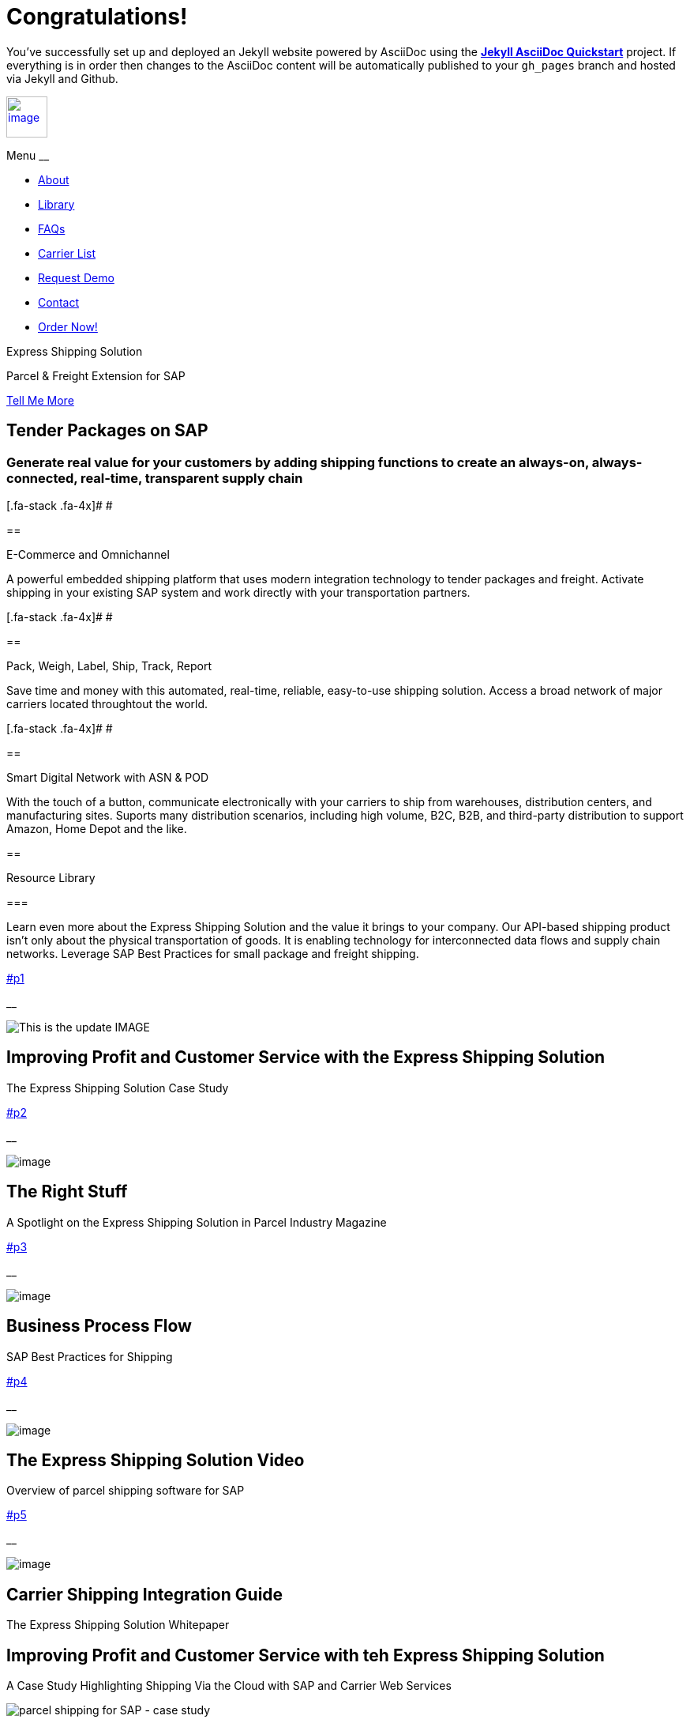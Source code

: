 = Congratulations!
:showtitle:
:page-title: Jekyll AsciiDoc Quickstart
:page-description: A forkable blog-ready Jekyll site using AsciiDoc

You've successfully set up and deployed an Jekyll website powered by AsciiDoc using the https://github.com/asciidoctor/jekyll-asciidoc-quickstart[*Jekyll AsciiDoc Quickstart*] project. If everything is in order then changes to the AsciiDoc content will be automatically published to your `gh_pages` branch and hosted via Jekyll and Github.

link:#page-top[image:assets/xss/bh-logo-full.svg[image,height=52]]

Menu __

[[navbarResponsive]]
* link:#services[About]
* link:#portfolio[Library]
* link:#about[FAQs]
* link:#timeline[Carrier List]
* link:#team[Request Demo]
* link:#contact[Contact]
* https://www.upwork.com/services/product/an-express-parcel-shipping-solution-for-sap-ecc-s-4hana-1538703549659963392[Order
Now!]

Express Shipping Solution

Parcel & Freight Extension for SAP

link:#services[Tell Me More]

[[services]]
== Tender Packages on SAP

=== Generate real value for your customers by adding shipping functions to create an always-on, always-connected, real-time, transparent supply chain

[.fa-stack .fa-4x]# __ __ #

== 

E-Commerce and Omnichannel

A powerful embedded shipping platform that uses modern integration
technology to tender packages and freight. Activate shipping in your
existing SAP system and work directly with your transportation partners.

[.fa-stack .fa-4x]# __ __ #

== 

Pack, Weigh, Label, Ship, Track, Report

Save time and money with this automated, real-time, reliable,
easy-to-use shipping solution. Access a broad network of major carriers
located throughtout the world.

[.fa-stack .fa-4x]# __ __ #

== 

Smart Digital Network with ASN & POD

With the touch of a button, communicate electronically with your
carriers to ship from warehouses, distribution centers, and
manufacturing sites. Suports many distribution scenarios, including high
volume, B2C, B2B, and third-party distribution to support Amazon, Home
Depot and the like.

[[portfolio]]
== 

Resource Library

=== 

Learn even more about the Express Shipping Solution and the value it
brings to your company. Our API-based shipping product isn’t only about
the physical transportation of goods. It is enabling technology for
interconnected data flows and supply chain networks. Leverage SAP Best
Practices for small package and freight shipping.

link:#p1[]

__

image:assets/portfolio/slide-03.jpg[This is the update IMAGE]

== Improving Profit and Customer Service with the Express Shipping Solution

The Express Shipping Solution Case Study

link:#p2[]

__

image:../shipping-interface/assets/portfolio/slide-04.jpg[image]

== The Right Stuff

A Spotlight on the Express Shipping Solution in Parcel Industry Magazine

link:#p3[]

__

image:assets/img/portfolio/process.png[image]

== Business Process Flow

SAP Best Practices for Shipping

link:#p4[]

__

image:../shipping-interface/assets/portfolio/slide-05.jpg[image]

== The Express Shipping Solution Video

Overview of parcel shipping software for SAP

link:#p5[]

__

image:../shipping-interface/assets/portfolio/slide-02.jpg[image]

== Carrier Shipping Integration Guide

The Express Shipping Solution Whitepaper

[[p1]]
== Improving Profit and Customer Service with teh Express Shipping Solution

A Case Study Highlighting Shipping Via the Cloud with SAP and Carrier
Web Services

image:../shipping-interface/assets/portfolio/slide-03.jpg[parcel shipping for SAP -
case study]

=== ABSTRACT

For customers who are seeking ways to drive more efficiency from their
shipping processes and derive more value from their software
investments, the Express Shipping Solution provides a set of tools that
can connect your SAP-based shipping functions directly to those offered
by parcel carriers such as UPS, FedEx, USPS and DHL via the shippers’
own web services. This case study focuses on a recent implementation of
the Express Shipping Solution at a large pharmaceutical company. This
implementation was a successful example of how the Express Shipping
Solution combines the native tools available in SAP, including the
Express Ship Interface, and the cloud-based shipping services offered by
parcel carriers, to improve the efficiency of a large shipping
operation.

The Express Shipping Solution Case Study:
https://www.slideshare.net/BlueHarbors/case-study-express-shipping-solution-for-sap-78101294[Improving
Profit and Customer Service with the Express Shipping Solution].

__ Close Project

[[p2]]
== The Right Stuff

A Spotlight on the Express Shipping Solution in Parcel Industry Magazine

image:../shipping-interface/assets/portfolio/slide-04.jpg[SAP shipping news]

[[abstract]]
=== Abstract

Did you know that your SAP system comes loaded with a set of tools that
connect you directly to parcel carriers such as UPS, FedEx, USPS, and
DHL? Here we explore the SAP components that will have you shipping
small package and freight straight from SAP in a matter of weeks, not
months. In addition to the technology aspects of shipping, we’ll discuss
business drivers and trends that are attracting companies to adopt SAP’s
shipping solution. This information is useful for companies interested
in using the API and Web Service solutions offered by parcel carriers.

Article published in Parcel Industry Magazine:
http://parcelindustry.com/article-3929-the-right-stuff-a-spotlight-on-sap's-shipping-technology.html[The
Right Stuff: a Spotlight on SAP’s Shipping Technology].

__ Close Project

[[p3]]
== Business Process Flow

SAP Best Practices for Shipping

image:assets/img/portfolio/process.png[image alt text]

__ Close Project

[[p4]]
== The Express Shipping Solution Video

Overview of parcel shipping software for SAP

image:[image]

=== Key Features of the SAP Express Shipping Solution

* Generate labels for all connected carriers in SAP
* SAP Master Data Integration
* Scale & Bar Code Scanning Support
* Custom Shipping Preference Defaults
* Rate Procurement with Real-Time Carrier Selection
* Reverse Logistics Capabilities
* Tracking Number Creation
* Track Shipments in SAP
* Day End Close Activities

__ Close Project

[[p5]]
== Carrier Shipping Integration Guide

Selecting the Best Solution to Integrate Shipping Functions in SAP with
Parcel Carriers

image:../shipping-interface/assets/portfolio/slide-02.jpg[Shipping for SAP]

A guide to developing an integrated SAP shipping strategy, assessing
needs, and understanding the basic functionality offered by various
internet-enabled supply chain shipping solutions.

=== A Competitive Necessity

For companies with a shipping function, the Internet has become a
critical tool for business integration. It fosters greater cooperation
between trading partners and allows companies to work with their supply
chain partners to better serve customers, increase profits and drive
down costs. However, with this capability comes some challenges. For
many companies, selecting the right tools to drive cooperation and
integration with partners can be a difficult choice. The selection must
be made carefully with the ultimate goal in mind: to improve customer
experience while also driving increased profitability and reduced costs,
with minimal organizational risk. The goal of this white paper is to
help companies understand the need for an integrated shipping strategy,
determine how to assess their needs, and to understand and compare the
basic functionality that is offered by various internet-enabled supply
chain shipping solutions. As part of this, we will discuss how
internet-based API shipping can help organizations better serve their
customers, while also increasing profits and driving down costs.

The Express Shipping Solution Whitepaper:
https://www.slideshare.net/BlueHarbors/blueharborwhitepages[Carrier
Shipping Integration Guide].

__ Close Project

[[about]]
== Frequently Asked Questions

=== Small Package and Freight Extension for SAP Software

== How does the Express Shipping Solution provide value for my customers and furnish competative advantage to my company?

Provide your customers with streamlined reliable shipping services.
Define customer preferences and leverage exsiting SAP data to reduce
shipping errors and eliminate the need to synchonize data between
applications. The customer’s ordering experience is improved, driven by
dependable, simple, trouble-free shipping. Key metrics, such as “On
time, In full” (OTIF) improve as a result.

== How does the Express Shipping Solution deliver ROI and improve warehouse effeciencies?

Shipping is seamlessly imbedded into existing logistics business
processes and transactions (sales orders, deliveries, and shipments),
providing ease-of-use to Order Taking and Order Fulfillment Teams.
Additionally, automation and warehouse efficiencies come from
integrating SAP with conveyors, scales, scanners, and other devices.

== How does the Express Shipping Solution improve shipping visability and manage carrier performance?

Shipping progress is visable from all standard logistics documents with
real-time parcel tracking. Proof Of Delivery (POD) details are captured
in the system for use in building shipping metrics. Monitoring and
reporting of shipping activity highlights delivery exeptions.
Proactively alert customers delays, quickly raise issues to the
carriers, and minimize billing errors.

[[timeline]]
== 

Work with Your Favorite Carriers

=== Generate superior value for your customers and improve end-to-end value chains by adding time-critical shipping functions to your SAP system. Experience these benefits:

* {blank}
+
image:assets/img/xss/carriers/circleUPS.png[SAP shipping for UPS]
+
===== 

Ship with UPS…

Efficient Processing

Generate and print carrier-specific shipping lables and documents
directly from SAP
* {blank}
+
image:assets/img/xss/carriers/circleFEDEX.png[SAP shipping for FedEx]
+
===== 

Ship with FedEx…

===== Real Time Visability

Perform Parcel Tracking within SAP. Capture Proof of Delivery (POD)
details, including the delivery date and time, and name of person who
signed for package.
* {blank}
+
image:assets/img/xss/carriers/circleDHL.png[SAP shipping for DHL]
+
===== 

Ship with DHL…

===== Automate and Streamline Logistics Processes

Connect Weighing Scales, Barcode Scanners, and Label Printers to SAP
* {blank}
+
image:assets/img/xss/carriers/circleDPD.png[SAP shipping for DPD]
+
===== 

Ship with DPD…

===== Monitor and Manage Carriers

Capture the freight costs, tracking numbers and POD details of each
shipment in data lakes for reporting
* {blank}
+
image:assets/img/xss/carriers/circleUSPS.png[SAP shipping for USPS]
+
===== 

Ship with USPS…

===== Supports Demanding and Complex Transportation

Select multi-carrier, mutli-modal, multi-service options to reach
customers located throughout the world
* {blank}
+
image:assets/img/xss/carriers/circlePUROLATOR.png[SAP shipping for
Purolator]
+
===== 

Ship with Purolator…

===== Reduce Shipping Errors

Validate ship-to addresses when requesting shipping labels
* {blank}
+
image:assets/img/xss/carriers/circleCANADAPOST.png[SAP shipping for
Canada Post]
+
===== 

Ship with Canada Post…

===== Minimize Data Syncing Errors

Leverage Existing SAP Data to Generate and Print Labels
* {blank}
+
image:assets/img/xss/carriers/circleONTRAC.png[SAP shipping for OnTrac]
+
===== 

Ship with OnTrac…

===== Prepare for Carrier Pickup

Print an End of Day Shipment Manifest for the Carriers’ drivers
* {blank}
+
===== Many more carriers available!

[[team]]
== Request a Product Demonstration

=== 

image:assets/img/xss/josh.jpg[image]

== Agenda (50 minutes)

- Overview of Solution Functionality +
- Carrier Network +
- Shipping Services and Capabilities +
- Solution Technology +
- Live Demonstration in SAP S/4HANA +
- Overview of Implementation Project

image:assets/img/xss/webinar-img.jpg[image]

== Purpose

Learn about a powerful SAP shipping extension that uses state-of-the-art
integration tools to communicate with carriers located throughout the
world. Activate shipping in your existing SAP system and start working
with your favorite transportation partners.

image:assets/img/xss/register.png[image]

== Schedule Demo

== Location

This live presentation will be conducted online.

[[clients]]
https://www.mckesson.com/[image:assets/img/xss/clientMCKESSON.png[McKesson]]

https://www.hookerfurniture.com/[image:assets/img/xss/clientHOOKER.png[Hooker
Furniture]]

https://www.fxi.com/[image:assets/img/xss/clientFXI.png[FXI]]

https://carpenter.com[image:assets/img/xss/clientCARPENTER.png[Carpenter]]

[[contact]]
== 

Contact

=== 

link:+12402240609[Call +1 (240) 224-0609]

mailto:info@blueharbors.com[Email info@blueharbors.com]

https://www.upwork.com/services/product/an-express-parcel-shipping-solution-for-sap-ecc-s-4hana-1538703549659963392/[Get
started today. Purchase the ready-to-implement solution on Upwork now!]

[[success]]Send Message

[.copyright]#Copyright © Parcel and Freight Shipping For SAP 2022#

* https://www.linkedin.com/company/blueharbors[__]

* link:legal[Privacy Policy]
